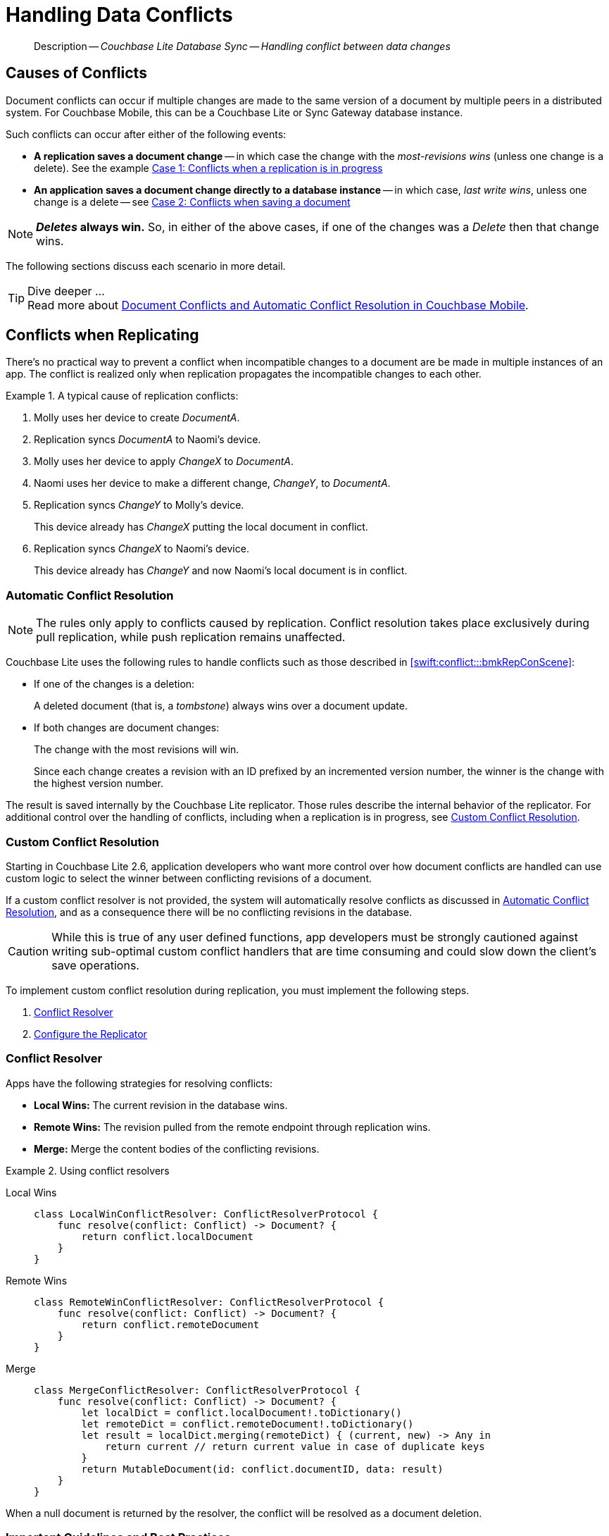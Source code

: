 :docname: conflict
:page-module: swift
:page-relative-src-path: conflict.adoc
:page-origin-url: https://github.com/couchbase/docs-couchbase-lite.git
:page-origin-start-path:
:page-origin-refname: antora-assembler-simplification
:page-origin-reftype: branch
:page-origin-refhash: (worktree)
[#swift:conflict:::]
= Handling Data Conflicts
:page-aliases: learn/swift-conflict.adoc
:page-role:
:description: Couchbase Lite Database Sync -- Handling conflict between data changes


















// :url-api-references-query-classes: https://docs.couchbase.com/mobile/{major}.{minor}.{maintenance-ios}{empty}/couchbase-lite-swift/Classes/[Query Class index]



























[Replicator.pendingDocumentIds()]




























[abstract]
--
Description -- _{description}_ +
--

[discrete#swift:conflict:::causes-of-conflicts]
== Causes of Conflicts

Document conflicts can occur if multiple changes are made to the same version of a document by multiple peers in a distributed system. For Couchbase Mobile, this can be a Couchbase Lite or Sync Gateway database instance.

Such conflicts can occur after either of the following events:

* *A replication saves a document change* -- in which case the change with the _most-revisions wins_ (unless one change is a delete). See the example <<swift:conflict:::lbl-conflicts-when-replicating,Case 1: Conflicts when a replication is in progress>>
* *An application saves a document change directly to a database instance* -- in which case, _last write wins_, unless one change is a delete -- see <<swift:conflict:::conflicts-when-saving,Case 2: Conflicts when saving a document>>

NOTE: *_Deletes_ always win.* So, in either of the above cases, if one of the changes was a _Delete_ then that change wins.

The following sections discuss each scenario in more detail.

[TIP]
.Dive deeper ...
Read more about link:https://blog.couchbase.com//document-conflicts-couchbase-mobile[Document Conflicts and Automatic Conflict Resolution in Couchbase Mobile].

[discrete#swift:conflict:::lbl-conflicts-when-replicating]
== Conflicts when Replicating

There's no practical way to prevent a conflict when incompatible changes to a document are be made in multiple instances of an app.
The conflict is realized only when replication propagates the incompatible changes to each other.
anchor:bmkRepConScene[A typical replication conflict scenario]

.A typical cause of replication conflicts:
====
. Molly uses her device to create _DocumentA_.
. Replication syncs _DocumentA_ to Naomi's device.
. Molly uses her device to apply _ChangeX_ to _DocumentA_.
. Naomi uses her device to make a different change, _ChangeY_, to _DocumentA_.
. Replication syncs _ChangeY_ to Molly's device.
+
This device already has _ChangeX_ putting the local document in conflict.
. Replication syncs _ChangeX_ to Naomi's device.
+
This device already has _ChangeY_ and now Naomi's local document is in conflict.
====

[discrete#swift:conflict:::automatic-conflict-resolution]
=== Automatic Conflict Resolution

NOTE: The rules only apply to conflicts caused by replication.
Conflict resolution takes place exclusively during pull replication, while push replication remains unaffected.

Couchbase Lite uses the following rules to handle conflicts such as those described in <<swift:conflict:::bmkRepConScene>>:

* If one of the changes is a deletion:
+
A deleted document (that is, a _tombstone_) always wins over a document update.
* If both changes are document changes:
+
The change with the most revisions will win.
+
Since each change creates a revision with an ID prefixed by an incremented version number, the winner is the change with the highest version number.

The result is saved internally by the Couchbase Lite replicator.
Those rules describe the internal behavior of the replicator.
For additional control over the handling of conflicts, including when a replication is in progress, see <<swift:conflict:::custom-conflict-resolution>>.

[discrete#swift:conflict:::custom-conflict-resolution]
=== Custom Conflict Resolution

Starting in Couchbase Lite 2.6, application developers who want more control over how document conflicts are handled can use custom logic to select the winner between conflicting revisions of a document.

If a custom conflict resolver is not provided, the system will automatically resolve conflicts as discussed in <<swift:conflict:::automatic-conflict-resolution,Automatic Conflict Resolution>>, and as a consequence there will be no conflicting revisions in the database.

CAUTION: While this is true of any user defined functions, app developers must be strongly cautioned against writing sub-optimal custom conflict handlers that are time consuming and could slow down the client's save operations.

To implement custom conflict resolution during replication, you must implement the following steps.

. <<swift:conflict:::conflict-resolver,Conflict Resolver>>
. <<swift:conflict:::configure-the-replicator,Configure the Replicator>>

[discrete#swift:conflict:::conflict-resolver]
=== Conflict Resolver

Apps have the following strategies for resolving conflicts:

- *Local Wins:* The current revision in the database wins.
- *Remote Wins:* The revision pulled from the remote endpoint through replication wins.
- *Merge:* Merge the content bodies of the conflicting revisions.

// tag::handling-conflicts-conflict-resolvers[]
.Using conflict resolvers
====

[tabs]
=====

Local Wins::
+
--

[source, swift]
----

class LocalWinConflictResolver: ConflictResolverProtocol {
    func resolve(conflict: Conflict) -> Document? {
        return conflict.localDocument
    }
}

----
--


Remote Wins::
+
--

[source, swift]
----

class RemoteWinConflictResolver: ConflictResolverProtocol {
    func resolve(conflict: Conflict) -> Document? {
        return conflict.remoteDocument
    }
}

----

--


Merge::
+
--

[source, swift]
----

class MergeConflictResolver: ConflictResolverProtocol {
    func resolve(conflict: Conflict) -> Document? {
        let localDict = conflict.localDocument!.toDictionary()
        let remoteDict = conflict.remoteDocument!.toDictionary()
        let result = localDict.merging(remoteDict) { (current, new) -> Any in
            return current // return current value in case of duplicate keys
        }
        return MutableDocument(id: conflict.documentID, data: result)
    }
}

----

--
=====

====
// end::handling-conflicts-conflict-resolvers[]

When a null document is returned by the resolver, the conflict will be resolved as a document deletion.


[discrete#swift:conflict:::important-guidelines-and-best-practices]
=== Important Guidelines and Best Practices

.Points of Note:
* If you have multiple replicators, it is recommended that instead of distinct resolvers, you should use a unified conflict resolver across all replicators.
Failure to do so could potentially lead to data loss under exception cases or if the app is terminated (by the user or an app crash) while there are pending conflicts.
* If the document ID of the document returned by the resolver does not correspond to the document that is in conflict then the replicator will log a warning message.
+
IMPORTANT: Developers are encouraged to review the warnings and fix the resolver to return a valid document ID.

* If a document from a different database is returned, the replicator will treat it as an error.
A <<swift:conflict:::replication-events,document replication event>> will be posted with an error and an error message will be logged.
+
IMPORTANT: Apps are encouraged to observe such errors and take appropriate measures to fix the resolver function.

* When the replicator is stopped, the system will attempt to resolve outstanding and pending conflicts before stopping.
Hence apps should expect to see some delay when attempting to stop the replicator depending on the number of outstanding documents in the replication queue and the complexity of the resolver function.
* If there is an exception thrown in the `resolve()` method, the exception will be caught and handled:
** The conflict to resolve will be skipped.
The pending conflicted documents will be resolved when the replicator is restarted.
** The exception will be reported in the warning logs.
** The exception will be reported in the <<swift:conflict:::replication-events,document replication event>>.
+
IMPORTANT: While the system will handle exceptions in the manner specified above, it is strongly encouraged for the resolver function to catch exceptions and handle them in a way appropriate to their needs.

[discrete#swift:conflict:::configure-the-replicator]
=== Configure the Replicator

The implemented custom conflict resolver can be registered on the replicator configuration object.
The default value of the conflictResolver is `null`.
When the value is `null`, the default conflict resolution will be applied.

.A Conflict Resolver
[#wx-conflict-resolver]


[#swift:conflict:::wx-conflict-resolver]
====


// Show Main Snippet
// include::swift:example$code_snippets/SampleCodeTest.swift[tags="replication-conflict-resolver", indent=0]
[source, swift]
----
let url = URL(string: "wss://localhost:4984/mydatabase")!
let target = URLEndpoint(url: url)

var config = ReplicatorConfiguration(target: target)
var colConfig = CollectionConfiguration()
colConfig.conflictResolver = LocalWinConflictResolver()
config.addCollection(collection, config: colConfig)

self.replicator = Replicator(config: config)
self.replicator.start()
----




====



[discrete#swift:conflict:::conflicts-when-saving]
== Conflicts when Updating


When updating a document, you need to consider the possibility of update conflicts.
Update conflicts can occur when you try to update a document that’s been updated since you read it.


.How Updating May Cause Conflicts
====
Here's a typical sequence of events that would create an update conflict:

. Your code reads the document's current properties, and constructs a modified copy to save.
. Another thread (perhaps the replicator) updates the document, creating a new revision with different properties.
. Your code updates the document with its modified properties, for example using https://docs.couchbase.com/mobile/{major}.{minor}.{maintenance-ios}{empty}/couchbase-lite-swift/Classes/Database.html#/s:18CouchbaseLiteSwift8DatabaseC12saveDocumentyyAA07MutableF0CKF[Database.saveDocument(_:)].
====

[discrete#swift:conflict:::automatic-conflict-resolution-2]
=== Automatic Conflict Resolution

In Couchbase Lite, by default, the conflict is automatically resolved and only one document update is stored in the database.
The Last-Write-Win (LWW) algorithm is used to pick the winning update.
So in effect, the changes from step 2 would be overwritten and lost.

If the probability of update conflicts is high in your app and you wish to avoid the possibility of overwritten data, the `save` and `delete` APIs provide additional method signatures with concurrency control:

.Currency Control Signatures
====
Save operations::
https://docs.couchbase.com/mobile/{major}.{minor}.{maintenance-ios}{empty}/couchbase-lite-swift/Classes/Database.html#/s:18CouchbaseLiteSwift8DatabaseC12saveDocument_18concurrencyControlSbAA07MutableF0C_AA011ConcurrencyH0OtKF[Database.saveDocument(_:concurencyControl:)] -- attempts to save the document with a concurrency control.
+
The concurrency control parameter has two possible values:

* `lastWriteWins` (default): The last operation wins if there is a conflict.
* `failOnConflict`: The operation will fail if there is a conflict.
+
In this case, the app can detect the error that is being thrown, and handle it by re-reading the document, making the necessary conflict resolution, then trying again.

Delete operations::
As with save operations, delete operation also have two method signatures, which specify how to handle a possible conflict:

* https://docs.couchbase.com/mobile/{major}.{minor}.{maintenance-ios}{empty}/couchbase-lite-swift/Classes/Database.html#/s:18CouchbaseLiteSwift8Databases:18CouchbaseLiteSwift8DatabaseC14deleteDocumentyyAA0F0CKF[Database.deleteDocument(_:)]: The last write will win if there is a conflict.
* https://docs.couchbase.com/mobile/{major}.{minor}.{maintenance-ios}{empty}/couchbase-lite-swift/Classes/Database.html#/s:18CouchbaseLiteSwift8Databases:18CouchbaseLiteSwift8DatabaseC14deleteDocument_18concurrencyControlSbAA0F0C_AA011ConcurrencyH0OtKF[Database.deleteDocument(_:concurrencyControl:)]: attempts to delete the document with a concurrency control.

+
The concurrency control parameter has two possible values:
** `lastWriteWins` (default): The last operation wins if there is a conflict.
** `failOnConflict`: The operation will fail if there is a conflict.
In this case, the app can detect the error that is being thrown, and handle it by re-reading the document, making the necessary conflict resolution, then trying again.
====

[discrete#swift:conflict:::custom-conflict-handlers]
=== Custom Conflict Handlers
Developers can hook a conflict handler when saving a document so they can easily handle the conflict in a single save method call.

To implement custom conflict resolution when saving a document, apps must call the `save` method with a conflict handler block ( https://docs.couchbase.com/mobile/{major}.{minor}.{maintenance-ios}{empty}/couchbase-lite-swift/Classes/Database.html#/C12saveDocument_15conflictHandlerSbAA07MutableF0C_SbAG_AA0F0CSgtctKF[Database.saveDocument(_:conflictHandler:)]).

// tag::handling-conflicts-custom-merge[]
The following code snippet shows an example of merging properties from the existing document (`current`) into the one being saved (`new`).
In the event of conflicting keys, it will pick the key value from `new`.

.Merging document properties
[#ex-merge-props]


[#swift:conflict:::ex-merge-props]
====


// Show Main Snippet
// include::swift:example$code_snippets/SampleCodeTest.swift[tags="update-document-with-conflict-handler", indent=0]
[source, swift]
----
guard let document = try collection.document(id: "xyz") else { return }
let mutableDocument = document.toMutable()
mutableDocument.setString("apples", forKey: "name")
let success = try collection.save(document:mutableDocument, conflictHandler: { (new, current) -> Bool in
    let currentDict = current!.toDictionary()
    let newDict = new.toDictionary()
    let result = newDict.merging(currentDict, uniquingKeysWith: { (first, _) in first })
    new.setData(result)
    return true
})
----




====





// end::handling-conflicts-custom-merge[]



[discrete#swift:conflict:::related-content]
== Related Content
++++
<div class="card-row three-column-row">
++++

[.column]
=== {empty}
.How to
* xref:swift:p2psync-websocket-using-passive.adoc[Passive Peer]
* xref:swift:p2psync-websocket-using-active.adoc[Active Peer]


.

[discrete.colum#swift:conflict:::-2n]
=== {empty}
.Concepts
* xref:swift:landing-p2psync.adoc[Peer-to-Peer Sync]

* https://docs.couchbase.com/mobile/{major}.{minor}.{maintenance-ios}{empty}/couchbase-lite-swift[API References]

.


[discrete.colum#swift:conflict:::-3n]
=== {empty}
.Community Resources ...
https://forums.couchbase.com/c/mobile/14[Mobile Forum] |
https://blog.couchbase.com/[Blog] |
https://docs.couchbase.com/tutorials/[Tutorials]

.
xref:tutorials:cbl-p2p-sync-websockets:swift/cbl-p2p-sync-websockets.adoc[Getting Started with Peer-to-Peer Synchronization]



++++
</div>
++++


= https://docs.couchbase.com/mobile/3.2.0/couchbase-lite-swift/index.html[API&#160;References]


